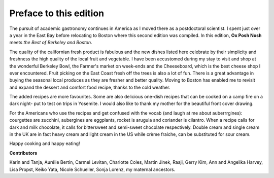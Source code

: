 Preface to this edition
=======================

The pursuit of academic gastronomy continues in America as I moved there  as  
a postdoctoral scientist. I spent just over a year in the East Bay before 
relocating to Boston where this second edition was compiled. In this edition,  
**Ox Posh Nosh** meets *the Best of Berkeley and Boston*.

The quality of the californian fresh product is fabulous and the new dishes 
listed here celebrate by their simplicity and freshness the high quality of 
the local fruit and vegetable. I have been accustomed during my stay to visit 
and shop at the wonderful Berkeley Bowl, the Farmer's market on week-ends and 
the Cheeseboard, which is the best cheese shop I ever encountered. Fruit 
picking on the East Coast fresh off the trees is also a lot of fun. There is a 
great advantage in buying the seasonal local produces as they are fresher and 
better quality. Moving to Boston has enabled me to revisit and expand the 
dessert and comfort food recipe, thanks to the cold weather. 

The added recipes are more favourites. Some are also delicious one-dish 
recipes that can be cooked on a camp fire on a dark night- put to test on 
trips in Yosemite. I would also like to thank my mother for the beautiful 
front cover drawing.

For the Americans who use the recipes and get confused with the vocab (and 
laugh at me about auberrrgines): courgettes are zucchini,  aubergines are 
eggplants, rocket is arugula and coriander is cilantro. 
When a recipe calls for dark and milk chocolate, it calls for bittersweet and 
semi-sweet chocolate respectively. Double cream and single cream in the UK are 
in fact heavy cream and light cream in the US while crème fraiche, can 
be substituted for sour cream.

.. index::
	see: zucchini; courgettes
	see: eggplants; aubergines
	see: cilantro; coriander
	see: chicory; endives

Happy cooking and happy eating!

**Contributors**

Karin and Tanja,
Aurélie Bertin,
Carmel Levitan,
Charlotte Coles,
Martin Jinek,
Raaji,
Gerry Kim,
Ann and Angelika Harvey,
Lisa Propst,
Keiko Yata,
Nicole Schueller,
Sonja Lorenz,
my maternal ancestors.
